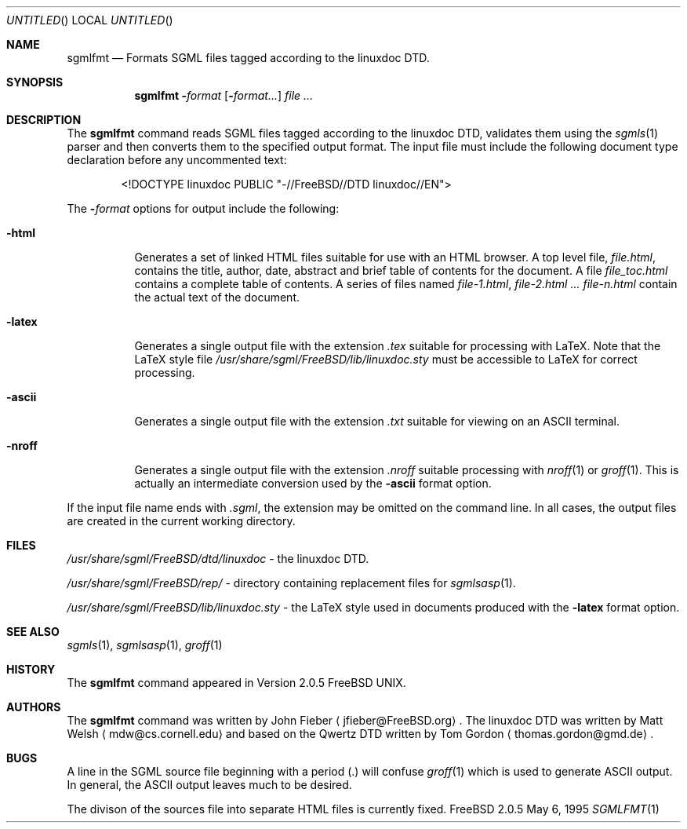 .Dd May 6, 1995
.Os FreeBSD 2.0.5
.Dt SGMLFMT 1
.Sh NAME
.Nm sgmlfmt
.Nd Formats SGML files tagged according to the linuxdoc DTD.
.Sh SYNOPSIS
.Nm
.Fl Ar format Op Fl Ar format...
.Ar 
.Sh DESCRIPTION
The
.Nm
command reads SGML files tagged according to the linuxdoc DTD,
validates them using the
.Xr sgmls 1
parser and then converts them to the specified output format.
The input file must include the following document type
declaration before any uncommented text:
.Bd -literal -offset indent
<!DOCTYPE linuxdoc PUBLIC "-//FreeBSD//DTD linuxdoc//EN">
.Ed
.Pp
The 
.Fl Ar format
options for output include the following:
.Bl -tag -width Ds
.It Fl html
Generates a set of linked HTML files suitable for use with an
HTML browser.  A top level file,
.Pa file.html ,
contains the title, author, date, abstract and brief table of
contents for the document.  A file
.Pa file_toc.html
contains a complete table of contents.  A series of files named
.Pa file-1.html ,
.Pa file-2.html ...
.Pa file-n.html
contain the actual text of the document.
.It Fl latex
Generates a single output file with the extension
.Pa .tex
suitable for processing with LaTeX.  Note that the LaTeX style
file
.Pa /usr/share/sgml/FreeBSD/lib/linuxdoc.sty
must be accessible to LaTeX for correct processing.
.It Fl ascii
Generates a single output file with the extension 
.Pa .txt
suitable for viewing on an ASCII terminal. 
.It Fl nroff
Generates a single output file with the extension
.Pa .nroff
suitable processing with
.Xr nroff 1
or
.Xr groff 1 .
This is actually an intermediate conversion used by the
.Fl ascii
format option.
.El
.Pp
If the input file name ends with
.Pa .sgml ,
the extension may be omitted on the command line.
In all cases, the output files are created in the current working
directory.
.Sh FILES
.Pa /usr/share/sgml/FreeBSD/dtd/linuxdoc
- the linuxdoc DTD.
.Pp
.Pa /usr/share/sgml/FreeBSD/rep/
- directory containing replacement files for
.Xr sgmlsasp 1 .
.Pp
.Pa /usr/share/sgml/FreeBSD/lib/linuxdoc.sty
- the LaTeX style used in documents produced with the
.Fl latex
format option.
.Sh SEE ALSO
.Xr sgmls 1 ,
.Xr sgmlsasp 1 ,
.Xr groff 1
.Sh HISTORY
The
.Nm
command appeared in Version 2.0.5 FreeBSD UNIX.
.Sh AUTHORS
The
.Nm
command was written by John Fieber
.Aq jfieber@FreeBSD.org .
The linuxdoc DTD was written by Matt Welsh
.Aq mdw@cs.cornell.edu 
and based on the Qwertz DTD written by Tom Gordon
.Aq thomas.gordon@gmd.de .
.Sh BUGS
A line in the SGML source file beginning with a period (.) will
confuse
.Xr groff 1
which is used to generate ASCII output.  In general, the ASCII
output leaves much to be desired.
.Pp
The divison of the sources file into separate HTML files is
currently fixed. 
